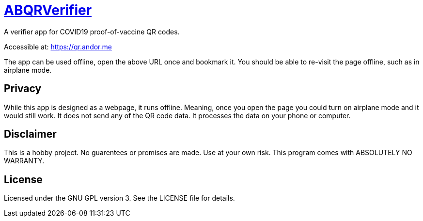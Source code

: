 = https://qr.andor.me[ABQRVerifier]

A verifier app for COVID19 proof-of-vaccine QR codes.

Accessible at: https://qr.andor.me

The app can be used offline, open the above URL once and bookmark it. You should be able to re-visit the page offline, such as in airplane mode.

== Privacy
While this app is designed as a webpage, it runs offline. Meaning, once you open the page you could turn on airplane mode and it would still work. It does not send any of the QR code data. It processes the data on your phone or computer.

== Disclaimer
This is a hobby project. No guarentees or promises are made. Use at your own risk.
This program comes with ABSOLUTELY NO WARRANTY.

== License
Licensed under the GNU GPL version 3. See the LICENSE file for details.
